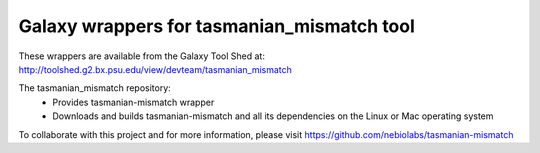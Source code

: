 Galaxy wrappers for tasmanian_mismatch tool
===========================================

These wrappers are available from the Galaxy Tool Shed at:
http://toolshed.g2.bx.psu.edu/view/devteam/tasmanian_mismatch

The tasmanian_mismatch repository:
    - Provides tasmanian-mismatch wrapper
    - Downloads and builds tasmanian-mismatch and all its dependencies on the Linux or Mac operating system

To collaborate with this project and for more information, please visit https://github.com/nebiolabs/tasmanian-mismatch





